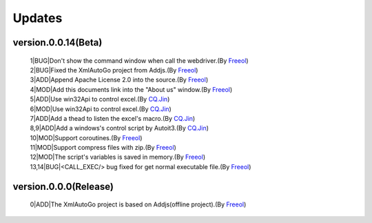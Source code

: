 Updates
=====================================

version.0.0.14(Beta)
#########################
 | 1|BUG|Don't show the command window when call the webdriver.(By `Freeol <https://github.com/freeol>`_)
 | 2|BUG|Fixed the XmlAutoGo project from Addjs.(By `Freeol <https://github.com/freeol>`_)
 | 3|ADD|Append Apache License 2.0 into the source.(By `Freeol <https://github.com/freeol>`_)
 | 4|MOD|Add this documents link into the "About us" window.(By `Freeol <https://github.com/freeol>`_)
 | 5|ADD|Use win32Api to control excel.(By `CQ.Jin <https://github.com/018163>`_)
 | 6|MOD|Use win32Api to control excel.(By `CQ.Jin <https://github.com/018163>`_)
 | 7|ADD|Add a thead to listen the excel's macro.(By `CQ.Jin <https://github.com/018163>`_)
 | 8,9|ADD|Add a windows's control script by Autoit3.(By `CQ.Jin <https://github.com/018163>`_)
 | 10|MOD|Support coroutines.(By `Freeol <https://github.com/freeol>`_)
 | 11|MOD|Support compress files with zip.(By `Freeol <https://github.com/freeol>`_)
 | 12|MOD|The script's variables is saved in memory.(By `Freeol <https://github.com/freeol>`_)
 | 13,14|BUG|<CALL_EXEC/> bug fixed for get normal executable file.(By `Freeol <https://github.com/freeol>`_)
 
version.0.0.0(Release)
#########################
 | 0|ADD|The XmlAutoGo project is based on Addjs(offline project).(By `Freeol <https://github.com/freeol>`_)


